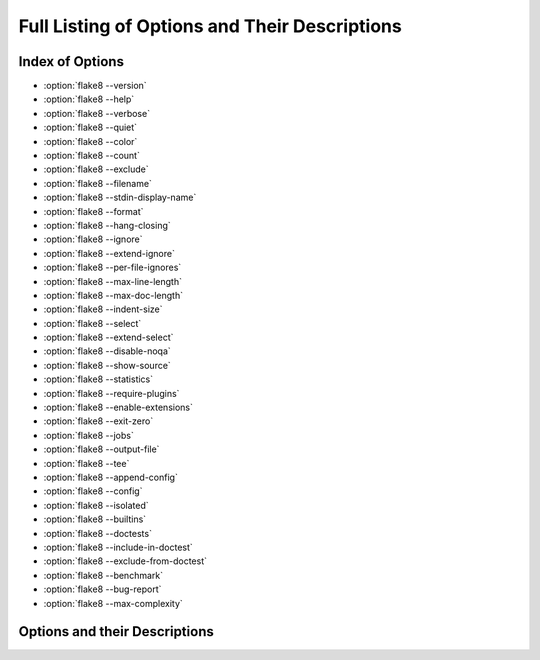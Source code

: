 .. _options-list:

================================================
 Full Listing of Options and Their Descriptions
================================================

..
    NOTE(sigmavirus24): When adding new options here, please follow the
    following _rough_ template:

    .. option:: --<opt-name>[=<descriptive-name-of-parameter>]

        :ref:`Go back to index <top>`

        Active description of option's purpose (note that each description
        starts with an active verb)

        Command-line usage:

        .. prompt:: bash

            flake8 --<opt-name>[=<example-parameter(s)>] [positional params]

        This **can[ not]** be specified in config files.

        (If it can be, an example using .. code-block:: ini)

    Thank you for your contribution to Flake8's documentation.

.. _top:

Index of Options
================

- :option:`flake8 --version`

- :option:`flake8 --help`

- :option:`flake8 --verbose`

- :option:`flake8 --quiet`

- :option:`flake8 --color`

- :option:`flake8 --count`

- :option:`flake8 --exclude`

- :option:`flake8 --filename`

- :option:`flake8 --stdin-display-name`

- :option:`flake8 --format`

- :option:`flake8 --hang-closing`

- :option:`flake8 --ignore`

- :option:`flake8 --extend-ignore`

- :option:`flake8 --per-file-ignores`

- :option:`flake8 --max-line-length`

- :option:`flake8 --max-doc-length`

- :option:`flake8 --indent-size`

- :option:`flake8 --select`

- :option:`flake8 --extend-select`

- :option:`flake8 --disable-noqa`

- :option:`flake8 --show-source`

- :option:`flake8 --statistics`

- :option:`flake8 --require-plugins`

- :option:`flake8 --enable-extensions`

- :option:`flake8 --exit-zero`

- :option:`flake8 --jobs`

- :option:`flake8 --output-file`

- :option:`flake8 --tee`

- :option:`flake8 --append-config`

- :option:`flake8 --config`

- :option:`flake8 --isolated`

- :option:`flake8 --builtins`

- :option:`flake8 --doctests`

- :option:`flake8 --include-in-doctest`

- :option:`flake8 --exclude-from-doctest`

- :option:`flake8 --benchmark`

- :option:`flake8 --bug-report`

- :option:`flake8 --max-complexity`


Options and their Descriptions
==============================

.. program:: flake8

.. option:: --version

    :ref:`Go back to index <top>`

    Show |Flake8|'s version as well as the versions of all plugins
    installed.

    Command-line usage:

    .. prompt:: bash

        flake8 --version

    This **can not** be specified in config files.


.. option:: -h, --help

    :ref:`Go back to index <top>`

    Show a description of how to use |Flake8| and its options.

    Command-line usage:

    .. prompt:: bash

        flake8 --help
        flake8 -h

    This **can not** be specified in config files.


.. option::  -v, --verbose

    :ref:`Go back to index <top>`

    Increase the verbosity of |Flake8|'s output. Each time you specify
    it, it will print more and more information.

    Command-line example:

    .. prompt:: bash

        flake8 -vv

    This **can not** be specified in config files.


.. option:: -q, --quiet

    :ref:`Go back to index <top>`

    Decrease the verbosity of |Flake8|'s output. Each time you specify it,
    it will print less and less information.

    Command-line example:

    .. prompt:: bash

        flake8 -q

    This **can** be specified in config files.

    Example config file usage:

    .. code-block:: ini

        quiet = 1

.. option:: --color

    :ref:`Go back to index <top>`

    Whether to use color in output. Defaults to ``auto``.

    Possible options are ``auto``, ``always``, and ``never``.

    This **can not** be specified in config files.

    When color is enabled, the following substitutions are enabled:

    - ``%(bold)s``
    - ``%(black)s``
    - ``%(red)s``
    - ``%(green)s``
    - ``%(yellow)s``
    - ``%(blue)s``
    - ``%(magenta)s``
    - ``%(cyan)s``
    - ``%(white)s``
    - ``%(reset)s``


.. option:: --count

    :ref:`Go back to index <top>`

    Print the total number of errors.

    Command-line example:

    .. prompt:: bash

        flake8 --count dir/

    This **can** be specified in config files.

    Example config file usage:

    .. code-block:: ini

        count = True


.. option:: --exclude=<patterns>

    :ref:`Go back to index <top>`

    Provide a comma-separated list of glob patterns to exclude from checks.

    This defaults to: ``.svn,CVS,.bzr,.hg,.git,__pycache__,.tox,.nox,.eggs,*.egg,.env,env,.venv,venv``

    Example patterns:

    - ``*.pyc`` will match any file that ends with ``.pyc``

    - ``__pycache__`` will match any path that has ``__pycache__`` in it

    - ``lib/python`` will look expand that using :func:`os.path.abspath` and
      look for matching paths

    Command-line example:

    .. prompt:: bash

        flake8 --exclude=*.pyc dir/

    This **can** be specified in config files.

    Example config file usage:

    .. code-block:: ini

        exclude =
            .tox,
            __pycache__


.. option:: --extend-exclude=<patterns>

    :ref:`Go back to index <top>`

    .. versionadded:: 3.8.0

    Provide a comma-separated list of glob patterns to add to the list of excluded ones.
    Similar considerations as in :option:`--exclude` apply here with regard to the
    value.

    The difference to the :option:`--exclude` option is, that this option can be
    used to selectively add individual patterns without overriding the default
    list entirely.

    Command-line example:

    .. prompt:: bash

        flake8 --extend-exclude=legacy/,vendor/ dir/

    This **can** be specified in config files.

    Example config file usage:

    .. code-block:: ini

        extend-exclude =
            legacy/,
            vendor/
        extend-exclude = legacy/,vendor/


.. option:: --filename=<patterns>

    :ref:`Go back to index <top>`

    Provide a comma-separate list of glob patterns to include for checks.

    This defaults to: ``*.py``

    Example patterns:

    - ``*.py`` will match any file that ends with ``.py``

    - ``__pycache__`` will match any path that has ``__pycache__`` in it

    - ``lib/python`` will look expand that using :func:`os.path.abspath` and
      look for matching paths

    Command-line example:

    .. prompt:: bash

        flake8 --filename=*.py dir/

    This **can** be specified in config files.

    Example config file usage:

    .. code-block:: ini

        filename =
            example.py,
            another-example*.py


.. option:: --stdin-display-name=<display_name>

    :ref:`Go back to index <top>`

    Provide the name to use to report warnings and errors from code on stdin.

    Instead of reporting an error as something like:

    .. code::

        stdin:82:73 E501 line too long

    You can specify this option to have it report whatever value you want
    instead of stdin.

    This defaults to: ``stdin``

    Command-line example:

    .. prompt:: bash

        cat file.py | flake8 --stdin-display-name=file.py -

    This **can not** be specified in config files.


.. option:: --format=<format>

    :ref:`Go back to index <top>`

    Select the formatter used to display errors to the user.

    This defaults to: ``default``

    By default, there are two formatters available:

    - default
    - pylint

    Other formatters can be installed. Refer to their documentation for the
    name to use to select them. Further, users can specify their own format
    string. The variables available are:

    - code
    - col
    - path
    - row
    - text

    The default formatter has a format string of:

    .. code-block:: python

        '%(path)s:%(row)d:%(col)d: %(code)s %(text)s'

    Command-line example:

    .. prompt:: bash

        flake8 --format=pylint dir/
        flake8 --format='%(path)s::%(row)d,%(col)d::%(code)s::%(text)s' dir/

    This **can** be specified in config files.

    Example config file usage:

    .. code-block:: ini

        format=pylint
        format=%(path)s::%(row)d,%(col)d::%(code)s::%(text)s


.. option:: --hang-closing

    :ref:`Go back to index <top>`

    Toggle whether pycodestyle should enforce matching the indentation of the
    opening bracket's line. When you specify this, it will prefer that you
    hang the closing bracket rather than match the indentation.

    Command-line example:

    .. prompt:: bash

        flake8 --hang-closing dir/

    This **can** be specified in config files.

    Example config file usage:

    .. code-block:: ini

        hang_closing = True
        hang-closing = True


.. option:: --ignore=<errors>

    :ref:`Go back to index <top>`

    Specify a list of codes to ignore. The list is expected to be
    comma-separated, and does not need to specify an error code exactly.
    Since |Flake8| 3.0, this **can** be combined with :option:`--select`. See
    :option:`--select` for more information.

    For example, if you wish to only ignore ``W234``, then you can specify
    that. But if you want to ignore all codes that start with ``W23`` you
    need only specify ``W23`` to ignore them. This also works for ``W2`` and
    ``W`` (for example).

    This defaults to: ``E121,E123,E126,E226,E24,E704,W503,W504``

    Command-line example:

    .. prompt:: bash

        flake8 --ignore=E121,E123 dir/
        flake8 --ignore=E24,E704 dir/

    This **can** be specified in config files.

    Example config file usage:

    .. code-block:: ini

        ignore =
            E121,
            E123
        ignore = E121,E123


.. option:: --extend-ignore=<errors>

    :ref:`Go back to index <top>`

    .. versionadded:: 3.6.0

    Specify a list of codes to add to the list of ignored ones. Similar
    considerations as in :option:`--ignore` apply here with regard to the
    value.

    The difference to the :option:`--ignore` option is, that this option can be
    used to selectively add individual codes without overriding the default
    list entirely.

    Command-line example:

    .. prompt:: bash

        flake8 --extend-ignore=E4,E51,W234 dir/

    This **can** be specified in config files.

    Example config file usage:

    .. code-block:: ini

        extend-ignore =
            E4,
            E51,
            W234
        extend-ignore = E4,E51,W234


.. option:: --per-file-ignores=<filename:errors>[ <filename:errors>]

    :ref:`Go back to index <top>`

    .. versionadded:: 3.7.0

    Specify a list of mappings of files and the codes that should be ignored
    for the entirety of the file. This allows for a project to have a default
    list of violations that should be ignored as well as file-specific
    violations for files that have not been made compliant with the project
    rules.

    This option supports syntax similar to :option:`--exclude` such that glob
    patterns will also work here.

    This can be combined with both :option:`--ignore` and
    :option:`--extend-ignore` to achieve a full flexibility of style options.

    Command-line usage:

    .. prompt:: bash

        flake8 --per-file-ignores='project/__init__.py:F401 setup.py:E121'
        flake8 --per-file-ignores='project/*/__init__.py:F401 setup.py:E121'

    This **can** be specified in config files.

    .. code-block:: ini

        per-file-ignores =
            project/__init__.py:F401
            setup.py:E121
            other_project/*:W9

.. option:: --max-line-length=<n>

    :ref:`Go back to index <top>`

    Set the maximum length that any line (with some exceptions) may be.

    Exceptions include lines that are either strings or comments which are
    entirely URLs. For example:

    .. code-block:: python

        # https://some-super-long-domain-name.com/with/some/very/long/path

        url = '''\
            https://...
        '''

    This defaults to: ``79``

    Command-line example:

    .. prompt:: bash

        flake8 --max-line-length 99 dir/

    This **can** be specified in config files.

    Example config file usage:

    .. code-block:: ini

        max-line-length = 79

.. option:: --max-doc-length=<n>

    :ref:`Go back to index <top>`

    Set the maximum length that a comment or docstring line may be.

    By default, there is no limit on documentation line length.

    Command-line example:

    .. prompt:: bash

        flake8 --max-doc-length 99 dir/

    This **can** be specified in config files.

    Example config file usage:

    .. code-block:: ini

        max-doc-length = 79

.. option:: --indent-size=<n>

    :ref:`Go back to index <top>`

    Set the number of spaces used for indentation.

    By default, 4.

    Command-line example:

    .. prompt:: bash

        flake8 --indent-size 2 dir/

    This **can** be specified in config files.

    Example config file usage:

    .. code-block:: ini

        indent-size = 2

.. option:: --select=<errors>

    :ref:`Go back to index <top>`

    **You usually do not need to specify this option as the default includes
    all installed plugin codes.**

    Specify the list of error codes you wish |Flake8| to report. Similarly to
    :option:`--ignore`. You can specify a portion of an error code to get all
    that start with that string. For example, you can use ``E``, ``E4``,
    ``E43``, and ``E431``.

    Command-line example:

    .. prompt:: bash

        flake8 --select=E431,E5,W,F dir/
        flake8 --select=E,W dir/

    This can also be combined with :option:`--ignore`:

    .. prompt:: bash

        flake8 --select=E --ignore=E432 dir/

    This will report all codes that start with ``E``, but ignore ``E432``
    specifically. This is more flexibly than the |Flake8| 2.x and 1.x used
    to be.

    This **can** be specified in config files.

    Example config file usage:

    .. code-block:: ini

        select =
            E431,
            W,
            F


.. option:: --extend-select=<errors>

    :ref:`Go back to index <top>`

    .. versionadded:: 4.0.0

    **You usually do not need to specify this option as the default includes
    all installed plugin codes.**

    Specify a list of codes to add to the list of selected ones. Similar
    considerations as in :option:`--select` apply here with regard to the
    value.

    The difference to the :option:`--select` option is, that this option can be
    used to selectively add individual codes without overriding the default
    list entirely.

    Command-line example:

    .. prompt:: bash

        flake8 --extend-select=E4,E51,W234 dir/

    This **can** be specified in config files.

    Example config file usage:

    .. code-block:: ini

        extend-select =
            E4,
            E51,
            W234


.. option:: --disable-noqa

    :ref:`Go back to index <top>`

    Report all errors, even if it is on the same line as a ``# NOQA`` comment.
    ``# NOQA`` can be used to silence messages on specific lines. Sometimes,
    users will want to see what errors are being silenced without editing the
    file. This option allows you to see all the warnings, errors, etc.
    reported.

    Command-line example:

    .. prompt:: bash

        flake8 --disable-noqa dir/

    This **can** be specified in config files.

    Example config file usage:

    .. code-block:: ini

        disable_noqa = True
        disable-noqa = True


.. option:: --show-source

    :ref:`Go back to index <top>`

    Print the source code generating the error/warning in question.

    Command-line example:

    .. prompt:: bash

        flake8 --show-source dir/

    This **can** be specified in config files.

    Example config file usage:

    .. code-block:: ini

        show_source = True
        show-source = True


.. option:: --statistics

    :ref:`Go back to index <top>`

    Count the number of occurrences of each error/warning code and
    print a report.

    Command-line example:

    .. prompt:: bash

        flake8 --statistics

    This **can** be specified in config files.

    Example config file usage:

    .. code-block:: ini

        statistics = True


.. option:: --require-plugins=<names>

    :ref:`Go back to index <top>`

    Require specific plugins to be installed before running.

    This option takes a list of distribution names (usually the name you would
    use when running ``pip install``).

    Command-line example:

    .. prompt:: bash

        flake8 --require-plugins=flake8-2020,flake8-typing-extensions dir/

    This **can** be specified in config files.

    Example config file usage:

    .. code-block:: ini

        require-plugins =
            flake8-2020
            flake8-typing-extensions


.. _option-enable-extensions:

.. option:: --enable-extensions=<errors>

    :ref:`Go back to index <top>`

    Enable :ref:`off-by-default<off-by-default>` extensions.

    Plugins to |Flake8| have the option of registering themselves as
    off-by-default. These plugins will not be loaded unless enabled by this
    option.

    Command-line example:

    .. prompt:: bash

        flake8 --enable-extensions=H111 dir/

    This **can** be specified in config files.

    Example config file usage:

    .. code-block:: ini

        enable-extensions =
            H111,
            G123
        enable_extensions =
            H111,
            G123


.. option:: --exit-zero

    :ref:`Go back to index <top>`

    Force |Flake8| to use the exit status code 0 even if there are errors.

    By default |Flake8| will exit with a non-zero integer if there are errors.

    Command-line example:

    .. prompt:: bash

        flake8 --exit-zero dir/

    This **can not** be specified in config files.


.. option:: --jobs=<n>

    :ref:`Go back to index <top>`

    Specify the number of subprocesses that |Flake8| will use to run checks in
    parallel.

    .. note::

        This option is ignored on platforms where ``fork`` is not a
        supported ``multiprocessing`` method.

    This defaults to: ``auto``

    The default behaviour will use the number of CPUs on your machine as
    reported by :func:`multiprocessing.cpu_count`.

    Command-line example:

    .. prompt:: bash

        flake8 --jobs=8 dir/

    This **can** be specified in config files.

    Example config file usage:

    .. code-block:: ini

        jobs = 8


.. option:: --output-file=<path>

    :ref:`Go back to index <top>`

    Redirect all output to the specified file.

    Command-line example:

    .. prompt:: bash

        flake8 --output-file=output.txt dir/
        flake8 -vv --output-file=output.txt dir/


.. option:: --tee

    :ref:`Go back to index <top>`

    Also print output to stdout if output-file has been configured.

    Command-line example:

    .. prompt:: bash

        flake8 --tee --output-file=output.txt dir/

    This **can** be specified in config files.

    Example config file usage:

    .. code-block:: ini

        tee = True


.. option:: --append-config=<config>

    :ref:`Go back to index <top>`

    .. versionadded:: 3.6.0

    Provide extra config files to parse in after and in addition to the files
    that |Flake8| found on its own. Since these files are the last ones read
    into the Configuration Parser, so it has the highest precedence if it
    provides an option specified in another config file.

    Command-line example:

    .. prompt:: bash

        flake8 --append-config=my-extra-config.ini dir/

    This **can not** be specified in config files.


.. option:: --config=<config>

    :ref:`Go back to index <top>`

    Provide a path to a config file that will be the only config file read and
    used. This will cause |Flake8| to ignore all other config files that
    exist.

    Command-line example:

    .. prompt:: bash

        flake8 --config=my-only-config.ini dir/

    This **can not** be specified in config files.


.. option:: --isolated

    :ref:`Go back to index <top>`

    Ignore any config files and use |Flake8| as if there were no config files
    found.

    Command-line example:

    .. prompt:: bash

        flake8 --isolated dir/

    This **can not** be specified in config files.


.. option:: --builtins=<builtins>

    :ref:`Go back to index <top>`

    Provide a custom list of builtin functions, objects, names, etc.

    This allows you to let pyflakes know about builtins that it may
    not immediately recognize so it does not report warnings for using
    an undefined name.

    This is registered by the default PyFlakes plugin.

    Command-line example:

    .. prompt:: bash

        flake8 --builtins=_,_LE,_LW dir/

    This **can** be specified in config files.

    Example config file usage:

    .. code-block:: ini

        builtins =
            _,
            _LE,
            _LW


.. option:: --doctests

    :ref:`Go back to index <top>`

    Enable PyFlakes syntax checking of doctests in docstrings.

    This is registered by the default PyFlakes plugin.

    Command-line example:

    .. prompt:: bash

        flake8 --doctests dir/

    This **can** be specified in config files.

    Example config file usage:

    .. code-block:: ini

        doctests = True


.. option:: --include-in-doctest=<paths>

    :ref:`Go back to index <top>`

    Specify which files are checked by PyFlakes for doctest syntax.

    This is registered by the default PyFlakes plugin.

    Command-line example:

    .. prompt:: bash

        flake8 --include-in-doctest=dir/subdir/file.py,dir/other/file.py dir/

    This **can** be specified in config files.

    Example config file usage:

    .. code-block:: ini

        include-in-doctest =
            dir/subdir/file.py,
            dir/other/file.py
        include_in_doctest =
            dir/subdir/file.py,
            dir/other/file.py


.. option:: --exclude-from-doctest=<paths>

    :ref:`Go back to index <top>`

    Specify which files are not to be checked by PyFlakes for doctest syntax.

    This is registered by the default PyFlakes plugin.

    Command-line example:

    .. prompt:: bash

        flake8 --exclude-from-doctest=dir/subdir/file.py,dir/other/file.py dir/

    This **can** be specified in config files.

    Example config file usage:

    .. code-block:: ini

        exclude-from-doctest =
            dir/subdir/file.py,
            dir/other/file.py
        exclude_from_doctest =
            dir/subdir/file.py,
            dir/other/file.py


.. option:: --benchmark

    :ref:`Go back to index <top>`

    Collect and print benchmarks for this run of |Flake8|. This aggregates the
    total number of:

    - tokens
    - physical lines
    - logical lines
    - files

    and the number of elapsed seconds.

    Command-line usage:

    .. prompt:: bash

        flake8 --benchmark dir/

    This **can not** be specified in config files.


.. option:: --bug-report

    :ref:`Go back to index <top>`

    Generate information necessary to file a complete bug report for Flake8.
    This will pretty-print a JSON blob that should be copied and pasted into a
    bug report for Flake8.

    Command-line usage:

    .. prompt:: bash

        flake8 --bug-report

    The output should look vaguely like:

    .. code-block:: js

        {
          "dependencies": [
            {
              "dependency": "setuptools",
              "version": "25.1.1"
            }
          ],
          "platform": {
            "python_implementation": "CPython",
            "python_version": "2.7.12",
            "system": "Darwin"
          },
          "plugins": [
            {
              "plugin": "mccabe",
              "version": "0.5.1"
            },
            {
              "plugin": "pycodestyle",
              "version": "2.0.0"
            },
            {
              "plugin": "pyflakes",
              "version": "1.2.3"
            }
          ],
          "version": "3.1.0.dev0"
        }

    This **can not** be specified in config files.


.. option:: --max-complexity=<n>

    :ref:`Go back to index <top>`

    Set the maximum allowed McCabe complexity value for a block of code.

    This option is provided by the ``mccabe`` dependency's |Flake8| plugin.

    Command-line usage:

    .. prompt:: bash

        flake8 --max-complexity 15 dir/

    This **can** be specified in config files.

    Example config file usage:

    .. code-block:: ini

        max-complexity = 15
